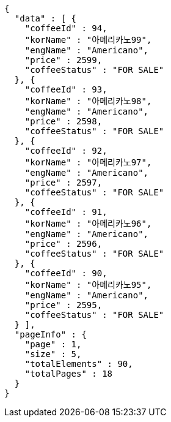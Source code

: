 [source,options="nowrap"]
----
{
  "data" : [ {
    "coffeeId" : 94,
    "korName" : "아메리카노99",
    "engName" : "Americano",
    "price" : 2599,
    "coffeeStatus" : "FOR SALE"
  }, {
    "coffeeId" : 93,
    "korName" : "아메리카노98",
    "engName" : "Americano",
    "price" : 2598,
    "coffeeStatus" : "FOR SALE"
  }, {
    "coffeeId" : 92,
    "korName" : "아메리카노97",
    "engName" : "Americano",
    "price" : 2597,
    "coffeeStatus" : "FOR SALE"
  }, {
    "coffeeId" : 91,
    "korName" : "아메리카노96",
    "engName" : "Americano",
    "price" : 2596,
    "coffeeStatus" : "FOR SALE"
  }, {
    "coffeeId" : 90,
    "korName" : "아메리카노95",
    "engName" : "Americano",
    "price" : 2595,
    "coffeeStatus" : "FOR SALE"
  } ],
  "pageInfo" : {
    "page" : 1,
    "size" : 5,
    "totalElements" : 90,
    "totalPages" : 18
  }
}
----
